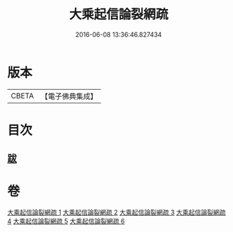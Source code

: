 #+TITLE: 大乘起信論裂網疏 
#+DATE: 2016-06-08 13:36:46.827434

* 版本
 |     CBETA|【電子佛典集成】|

* 目次
** [[file:KR6o0109_006.txt::006-0464a9][跋]]

* 卷
[[file:KR6o0109_001.txt][大乘起信論裂網疏 1]]
[[file:KR6o0109_002.txt][大乘起信論裂網疏 2]]
[[file:KR6o0109_003.txt][大乘起信論裂網疏 3]]
[[file:KR6o0109_004.txt][大乘起信論裂網疏 4]]
[[file:KR6o0109_005.txt][大乘起信論裂網疏 5]]
[[file:KR6o0109_006.txt][大乘起信論裂網疏 6]]

